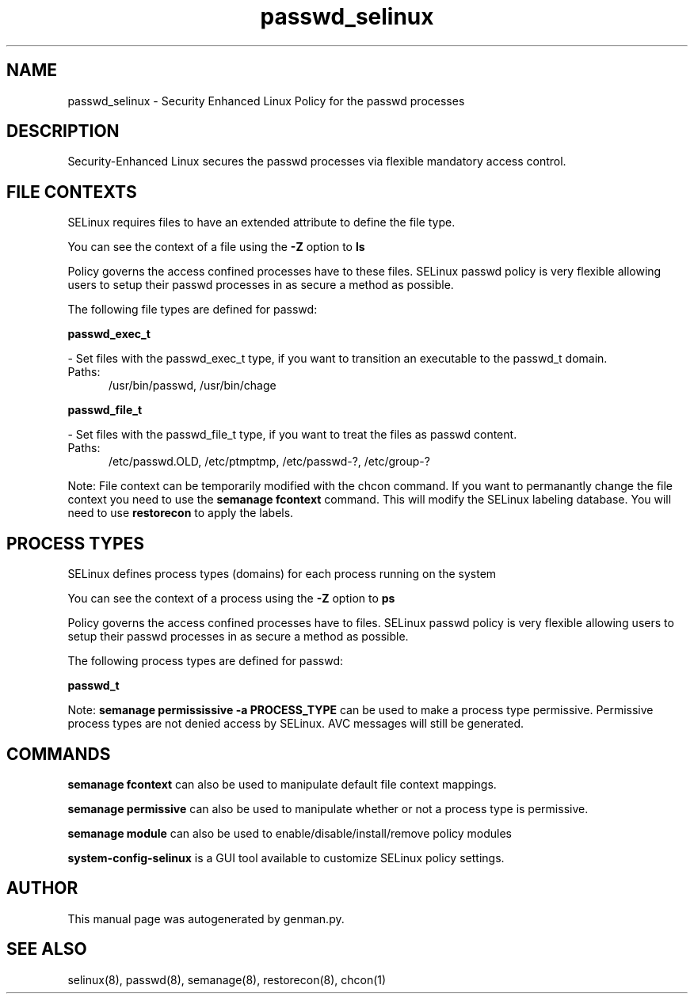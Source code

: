 .TH  "passwd_selinux"  "8"  "passwd" "dwalsh@redhat.com" "passwd SELinux Policy documentation"
.SH "NAME"
passwd_selinux \- Security Enhanced Linux Policy for the passwd processes
.SH "DESCRIPTION"

Security-Enhanced Linux secures the passwd processes via flexible mandatory access
control.  

.SH FILE CONTEXTS
SELinux requires files to have an extended attribute to define the file type. 
.PP
You can see the context of a file using the \fB\-Z\fP option to \fBls\bP
.PP
Policy governs the access confined processes have to these files. 
SELinux passwd policy is very flexible allowing users to setup their passwd processes in as secure a method as possible.
.PP 
The following file types are defined for passwd:


.EX
.PP
.B passwd_exec_t 
.EE

- Set files with the passwd_exec_t type, if you want to transition an executable to the passwd_t domain.

.br
.TP 5
Paths: 
/usr/bin/passwd, /usr/bin/chage

.EX
.PP
.B passwd_file_t 
.EE

- Set files with the passwd_file_t type, if you want to treat the files as passwd content.

.br
.TP 5
Paths: 
/etc/passwd\.OLD, /etc/ptmptmp, /etc/passwd-?, /etc/group-?

.PP
Note: File context can be temporarily modified with the chcon command.  If you want to permanantly change the file context you need to use the 
.B semanage fcontext 
command.  This will modify the SELinux labeling database.  You will need to use
.B restorecon
to apply the labels.

.SH PROCESS TYPES
SELinux defines process types (domains) for each process running on the system
.PP
You can see the context of a process using the \fB\-Z\fP option to \fBps\bP
.PP
Policy governs the access confined processes have to files. 
SELinux passwd policy is very flexible allowing users to setup their passwd processes in as secure a method as possible.
.PP 
The following process types are defined for passwd:

.EX
.B passwd_t 
.EE
.PP
Note: 
.B semanage permississive -a PROCESS_TYPE 
can be used to make a process type permissive. Permissive process types are not denied access by SELinux. AVC messages will still be generated.

.SH "COMMANDS"
.B semanage fcontext
can also be used to manipulate default file context mappings.
.PP
.B semanage permissive
can also be used to manipulate whether or not a process type is permissive.
.PP
.B semanage module
can also be used to enable/disable/install/remove policy modules

.PP
.B system-config-selinux 
is a GUI tool available to customize SELinux policy settings.

.SH AUTHOR	
This manual page was autogenerated by genman.py.

.SH "SEE ALSO"
selinux(8), passwd(8), semanage(8), restorecon(8), chcon(1)
